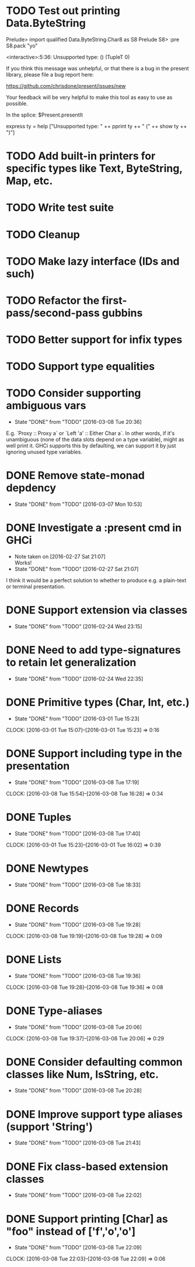 * TODO Test out printing Data.ByteString
Prelude> import qualified Data.ByteString.Char8 as S8
Prelude S8> :pre S8.pack "yo"

<interactive>:5:36:
    Unsupported type: () (TupleT 0)

    If you think this message was unhelpful, or that
    there is a bug in the present library, please
    file a bug report here:

    https://github.com/chrisdone/present/issues/new

    Your feedback will be very helpful to make this
    tool as easy to use as possible.

    In the splice: $Present.presentIt

express ty =
  help ["Unsupported type: " ++
        pprint ty ++ " (" ++ show ty ++ ")"]

* TODO Add built-in printers for specific types like Text, ByteString, Map, etc.
* TODO Write test suite
* TODO Cleanup
* TODO Make lazy interface (IDs and such)
* TODO Refactor the first-pass/second-pass gubbins
* TODO Better support for infix types
* TODO Support type equalities
* TODO Consider supporting ambiguous vars
  CLOSED: [2016-03-08 Tue 20:36]
  - State "DONE"       from "TODO"       [2016-03-08 Tue 20:36]
E.g. `Proxy :: Proxy a` or `Left 'a' :: Either Char a`. In other
words, if it's unambiguous (none of the data slots depend on a type
variable), might as well print it. GHCi supports this by defaulting,
we can support it by just ignoring unused type variables.
* DONE Remove state-monad depdency
  CLOSED: [2016-03-07 Mon 10:53]
  - State "DONE"       from "TODO"       [2016-03-07 Mon 10:53]
* DONE Investigate a :present cmd in GHCi
  CLOSED: [2016-02-27 Sat 21:07]
  - Note taken on [2016-02-27 Sat 21:07] \\
    Works!
  - State "DONE"       from "TODO"       [2016-02-27 Sat 21:07]
I think it would be a perfect solution to whether to produce e.g. a
plain-text or terminal presentation.
* DONE Support extension via classes
  CLOSED: [2016-02-24 Wed 23:15]
  - State "DONE"       from "TODO"       [2016-02-24 Wed 23:15]
* DONE Need to add type-signatures to retain let generalization
  CLOSED: [2016-02-24 Wed 22:35]
  - State "DONE"       from "TODO"       [2016-02-24 Wed 22:35]
* DONE Primitive types (Char, Int, etc.)
  CLOSED: [2016-03-01 Tue 15:23]
  - State "DONE"       from "TODO"       [2016-03-01 Tue 15:23]
  CLOCK: [2016-03-01 Tue 15:07]--[2016-03-01 Tue 15:23] =>  0:16
* DONE Support including type in the presentation
  CLOSED: [2016-03-08 Tue 17:19]
  - State "DONE"       from "TODO"       [2016-03-08 Tue 17:19]
  CLOCK: [2016-03-08 Tue 15:54]--[2016-03-08 Tue 16:28] =>  0:34
* DONE Tuples
  CLOSED: [2016-03-08 Tue 17:40]
  - State "DONE"       from "TODO"       [2016-03-08 Tue 17:40]
  CLOCK: [2016-03-01 Tue 15:23]--[2016-03-01 Tue 16:02] =>  0:39
* DONE Newtypes
  CLOSED: [2016-03-08 Tue 18:33]
  - State "DONE"       from "TODO"       [2016-03-08 Tue 18:33]
* DONE Records
  CLOSED: [2016-03-08 Tue 19:28]
  - State "DONE"       from "TODO"       [2016-03-08 Tue 19:28]
  CLOCK: [2016-03-08 Tue 19:19]--[2016-03-08 Tue 19:28] =>  0:09
* DONE Lists
  CLOSED: [2016-03-08 Tue 19:36]
  - State "DONE"       from "TODO"       [2016-03-08 Tue 19:36]
  CLOCK: [2016-03-08 Tue 19:28]--[2016-03-08 Tue 19:36] =>  0:08
* DONE Type-aliases
  CLOSED: [2016-03-08 Tue 20:06]
  - State "DONE"       from "TODO"       [2016-03-08 Tue 20:06]
  CLOCK: [2016-03-08 Tue 19:37]--[2016-03-08 Tue 20:06] =>  0:29
* DONE Consider defaulting common classes like Num, IsString, etc.
  CLOSED: [2016-03-08 Tue 20:28]
  - State "DONE"       from "TODO"       [2016-03-08 Tue 20:28]
* DONE Improve support type aliases (support 'String')
  CLOSED: [2016-03-08 Tue 21:43]
  - State "DONE"       from "TODO"       [2016-03-08 Tue 21:43]
* DONE Fix class-based extension classes
  CLOSED: [2016-03-08 Tue 22:02]
  - State "DONE"       from "TODO"       [2016-03-08 Tue 22:02]
* DONE Support printing [Char] as "foo" instead of ['f','o','o']
  CLOSED: [2016-03-08 Tue 22:09]
  - State "DONE"       from "TODO"       [2016-03-08 Tue 22:09]
  CLOCK: [2016-03-08 Tue 22:03]--[2016-03-08 Tue 22:09] =>  0:06
